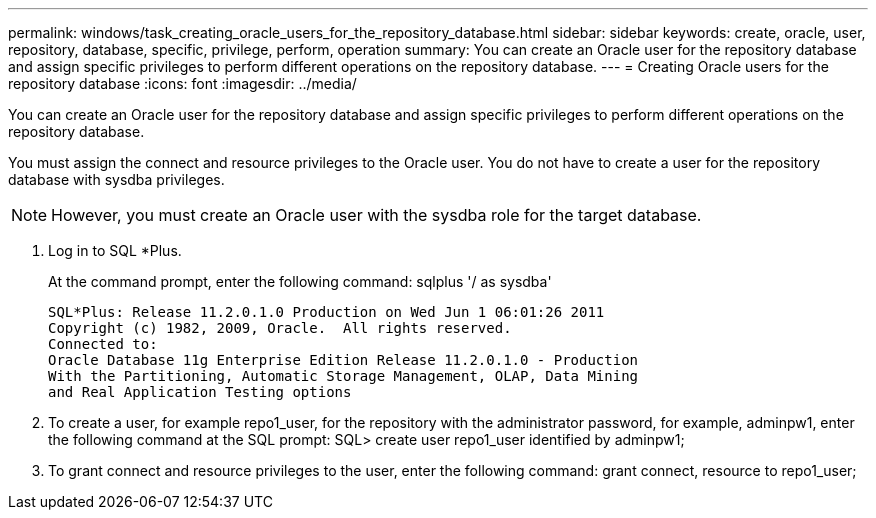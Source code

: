 ---
permalink: windows/task_creating_oracle_users_for_the_repository_database.html
sidebar: sidebar
keywords: create, oracle, user, repository, database, specific, privilege, perform, operation
summary: You can create an Oracle user for the repository database and assign specific privileges to perform different operations on the repository database.
---
= Creating Oracle users for the repository database
:icons: font
:imagesdir: ../media/

[.lead]
You can create an Oracle user for the repository database and assign specific privileges to perform different operations on the repository database.

You must assign the connect and resource privileges to the Oracle user. You do not have to create a user for the repository database with sysdba privileges.

NOTE: However, you must create an Oracle user with the sysdba role for the target database.

. Log in to SQL *Plus.
+
At the command prompt, enter the following command: sqlplus '/ as sysdba'
+
----
SQL*Plus: Release 11.2.0.1.0 Production on Wed Jun 1 06:01:26 2011
Copyright (c) 1982, 2009, Oracle.  All rights reserved.
Connected to:
Oracle Database 11g Enterprise Edition Release 11.2.0.1.0 - Production
With the Partitioning, Automatic Storage Management, OLAP, Data Mining
and Real Application Testing options
----

. To create a user, for example repo1_user, for the repository with the administrator password, for example, adminpw1, enter the following command at the SQL prompt: SQL> create user repo1_user identified by adminpw1;
. To grant connect and resource privileges to the user, enter the following command: grant connect, resource to repo1_user;
